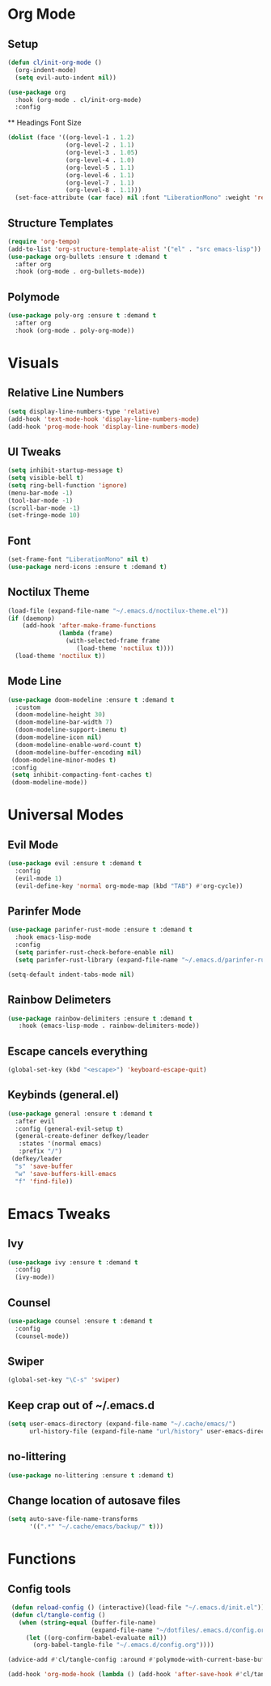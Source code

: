 #+property: header-args:emacs-lisp :tangle ./config.el

* Org Mode
** Setup
#+begin_src emacs-lisp
  (defun cl/init-org-mode ()
    (org-indent-mode)
    (setq evil-auto-indent nil))

  (use-package org
    :hook (org-mode . cl/init-org-mode)
    :config
   #+end_src
   ** Headings Font Size
   #+begin_src emacs-lisp
   (dolist (face '((org-level-1 . 1.2)
                   (org-level-2 . 1.1)
                   (org-level-3 . 1.05)
                   (org-level-4 . 1.0)
                   (org-level-5 . 1.1)
                   (org-level-6 . 1.1)
                   (org-level-7 . 1.1)
                   (org-level-8 . 1.1)))
     (set-face-attribute (car face) nil :font "LiberationMono" :weight 'regular :height (cdr face))))
  #+end_src
** Structure Templates
  #+begin_src emacs-lisp
  (require 'org-tempo)
  (add-to-list 'org-structure-template-alist '("el" . "src emacs-lisp"))
  (use-package org-bullets :ensure t :demand t
    :after org
    :hook (org-mode . org-bullets-mode))
#+end_src

#+RESULTS:
** Polymode
#+begin_src emacs-lisp
  (use-package poly-org :ensure t :demand t
    :after org
    :hook (org-mode . poly-org-mode))
#+end_src

#+RESULTS:
* Visuals
** Relative Line Numbers
#+begin_src emacs-lisp
  (setq display-line-numbers-type 'relative)
  (add-hook 'text-mode-hook 'display-line-numbers-mode)
  (add-hook 'prog-mode-hook 'display-line-numbers-mode)
#+end_src
** UI Tweaks
#+begin_src emacs-lisp
  (setq inhibit-startup-message t)
  (setq visible-bell t)
  (setq ring-bell-function 'ignore)
  (menu-bar-mode -1)
  (tool-bar-mode -1)
  (scroll-bar-mode -1)
  (set-fringe-mode 10)
#+end_src
** Font
#+begin_src emacs-lisp
  (set-frame-font "LiberationMono" nil t)
  (use-package nerd-icons :ensure t :demand t)
#+end_src
** Noctilux Theme
#+begin_src emacs-lisp 
  (load-file (expand-file-name "~/.emacs.d/noctilux-theme.el"))
  (if (daemonp)
      (add-hook 'after-make-frame-functions
                (lambda (frame)
                  (with-selected-frame frame
                     (load-theme 'noctilux t))))
    (load-theme 'noctilux t))
#+end_src
** Mode Line
#+begin_src emacs-lisp
  (use-package doom-modeline :ensure t :demand t
    :custom
    (doom-modeline-height 30)
    (doom-modeline-bar-width 7)
    (doom-modeline-support-imenu t)
    (doom-modeline-icon nil)
    (doom-modeline-enable-word-count t)
    (doom-modeline-buffer-encoding nil)
   (doom-modeline-minor-modes t)
   :config
   (setq inhibit-compacting-font-caches t)
   (doom-modeline-mode))
#+end_src

* Universal Modes
** Evil Mode
#+begin_src emacs-lisp
 (use-package evil :ensure t :demand t
   :config
   (evil-mode 1)
   (evil-define-key 'normal org-mode-map (kbd "TAB") #'org-cycle))
#+end_src
** Parinfer Mode
#+begin_src emacs-lisp
 (use-package parinfer-rust-mode :ensure t :demand t
   :hook emacs-lisp-mode
   :config
   (setq parinfer-rust-check-before-enable nil)
   (setq parinfer-rust-library (expand-file-name "~/.emacs.d/parinfer-rust/parinfer-rust-linux.so")))
   
 (setq-default indent-tabs-mode nil)
#+end_src
** Rainbow Delimeters
#+begin_src emacs-lisp
 (use-package rainbow-delimiters :ensure t :demand t
    :hook (emacs-lisp-mode . rainbow-delimiters-mode))
#+end_src
** Escape cancels everything
#+begin_src emacs-lisp
 (global-set-key (kbd "<escape>") 'keyboard-escape-quit)
#+end_src
** Keybinds (general.el)
#+begin_src emacs-lisp
  (use-package general :ensure t :demand t
    :after evil
    :config (general-evil-setup t)
    (general-create-definer defkey/leader
     :states '(normal emacs)
     :prefix "/")
   (defkey/leader
    "s" 'save-buffer
    "w" 'save-buffers-kill-emacs
    "f" 'find-file))
#+end_src
* Emacs Tweaks
** Ivy
#+begin_src emacs-lisp
 (use-package ivy :ensure t :demand t
   :config
   (ivy-mode))
#+end_src
** Counsel
#+begin_src emacs-lisp
 (use-package counsel :ensure t :demand t
   :config
   (counsel-mode))
#+end_src
** Swiper
#+begin_src emacs-lisp
 (global-set-key "\C-s" 'swiper)
#+end_src
** Keep crap out of ~/.emacs.d
#+begin_src emacs-lisp
 (setq user-emacs-directory (expand-file-name "~/.cache/emacs/")
       url-history-file (expand-file-name "url/history" user-emacs-directory))
#+end_src
** no-littering
#+begin_src emacs-lisp
 (use-package no-littering :ensure t :demand t)
#+end_src
** Change location of autosave files
#+begin_src emacs-lisp
 (setq auto-save-file-name-transforms
       '((".*" "~/.cache/emacs/backup/" t)))
#+end_src
* Functions
** Config tools
#+begin_src emacs-lisp
 (defun reload-config () (interactive)(load-file "~/.emacs.d/init.el"))
 (defun cl/tangle-config () 
   (when (string-equal (buffer-file-name)
                       (expand-file-name "~/dotfiles/.emacs.d/config.org"))
     (let ((org-confirm-babel-evaluate nil))
       (org-babel-tangle-file "~/.emacs.d/config.org"))))
  
(advice-add #'cl/tangle-config :around #'polymode-with-current-base-buffer)

(add-hook 'org-mode-hook (lambda () (add-hook 'after-save-hook #'cl/tangle-config)))
#+end_src
